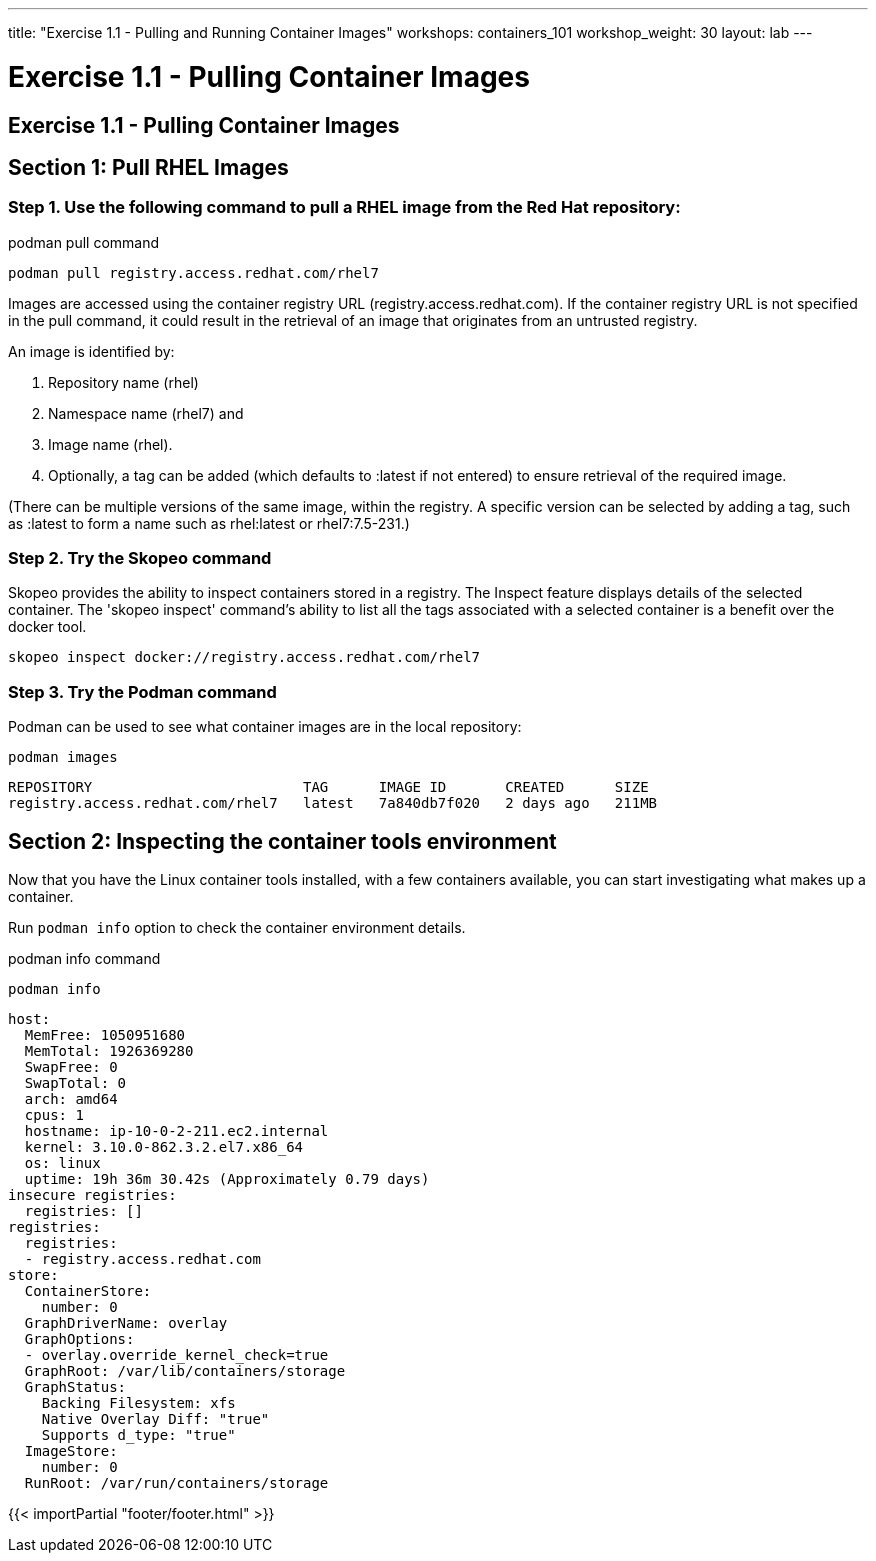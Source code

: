 ---
title: "Exercise 1.1 - Pulling and Running Container Images"
workshops: containers_101
workshop_weight: 30
layout: lab
---

:badges:
:icons: font
:imagesdir: /workshops/containers_101/images
:source-highlighter: highlight.js
:source-language: yaml

= Exercise 1.1 - Pulling Container Images

== Exercise 1.1 - Pulling Container Images

== Section 1: Pull RHEL Images

=== Step 1. Use the following command to pull a RHEL image from the Red Hat repository:

.podman pull command
[source, bash]
----
podman pull registry.access.redhat.com/rhel7
----

Images are accessed using the container registry URL (registry.access.redhat.com). If the container registry URL is not specified in the pull command, it could result in the retrieval of an image that originates from an untrusted registry.

An image is identified by:

  1. Repository name (rhel)
  2. Namespace name (rhel7) and
  3. Image name (rhel).
  4. Optionally, a tag can be added (which defaults to :latest if not entered) to ensure retrieval of the required image.

(There can be multiple versions of the same image, within the registry.  A specific version can be selected by adding a tag, such as :latest to form a name such as rhel:latest or rhel7:7.5-231.)

=== Step 2. Try the Skopeo command

Skopeo provides the ability to inspect containers stored in a registry. The Inspect feature displays details of the selected container. The 'skopeo inspect' command's ability to list all the tags associated with a selected container is a benefit over the docker tool.

[source, bash]
----
skopeo inspect docker://registry.access.redhat.com/rhel7
----

=== Step 3. Try the Podman command

Podman can be used to see what container images are in the local repository:

[source, bash]
----
podman images
----
....
REPOSITORY                         TAG      IMAGE ID       CREATED      SIZE
registry.access.redhat.com/rhel7   latest   7a840db7f020   2 days ago   211MB
....


== Section 2: Inspecting the container tools environment

Now that you have the Linux container tools installed, with a few containers available, you can start investigating what makes up a container.

Run `podman info` option to check the container environment details.


.podman info command
[source, bash]
----
podman info
----
....
host:
  MemFree: 1050951680
  MemTotal: 1926369280
  SwapFree: 0
  SwapTotal: 0
  arch: amd64
  cpus: 1
  hostname: ip-10-0-2-211.ec2.internal
  kernel: 3.10.0-862.3.2.el7.x86_64
  os: linux
  uptime: 19h 36m 30.42s (Approximately 0.79 days)
insecure registries:
  registries: []
registries:
  registries:
  - registry.access.redhat.com
store:
  ContainerStore:
    number: 0
  GraphDriverName: overlay
  GraphOptions:
  - overlay.override_kernel_check=true
  GraphRoot: /var/lib/containers/storage
  GraphStatus:
    Backing Filesystem: xfs
    Native Overlay Diff: "true"
    Supports d_type: "true"
  ImageStore:
    number: 0
  RunRoot: /var/run/containers/storage
....

{{< importPartial "footer/footer.html" >}}
